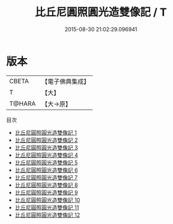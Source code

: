 #+TITLE: 比丘尼圓照圓光造雙像記 / T

#+DATE: 2015-08-30 21:02:29.096941
* 版本
 |     CBETA|【電子佛典集成】|
 |         T|【大】     |
 |    T@HARA|【大→原】   |
目次
 - [[file:KR6p0050_001.txt][比丘尼圓照圓光造雙像記 1]]
 - [[file:KR6p0050_002.txt][比丘尼圓照圓光造雙像記 2]]
 - [[file:KR6p0050_003.txt][比丘尼圓照圓光造雙像記 3]]
 - [[file:KR6p0050_004.txt][比丘尼圓照圓光造雙像記 4]]
 - [[file:KR6p0050_005.txt][比丘尼圓照圓光造雙像記 5]]
 - [[file:KR6p0050_006.txt][比丘尼圓照圓光造雙像記 6]]
 - [[file:KR6p0050_007.txt][比丘尼圓照圓光造雙像記 7]]
 - [[file:KR6p0050_008.txt][比丘尼圓照圓光造雙像記 8]]
 - [[file:KR6p0050_009.txt][比丘尼圓照圓光造雙像記 9]]
 - [[file:KR6p0050_010.txt][比丘尼圓照圓光造雙像記 10]]
 - [[file:KR6p0050_011.txt][比丘尼圓照圓光造雙像記 11]]
 - [[file:KR6p0050_012.txt][比丘尼圓照圓光造雙像記 12]]
